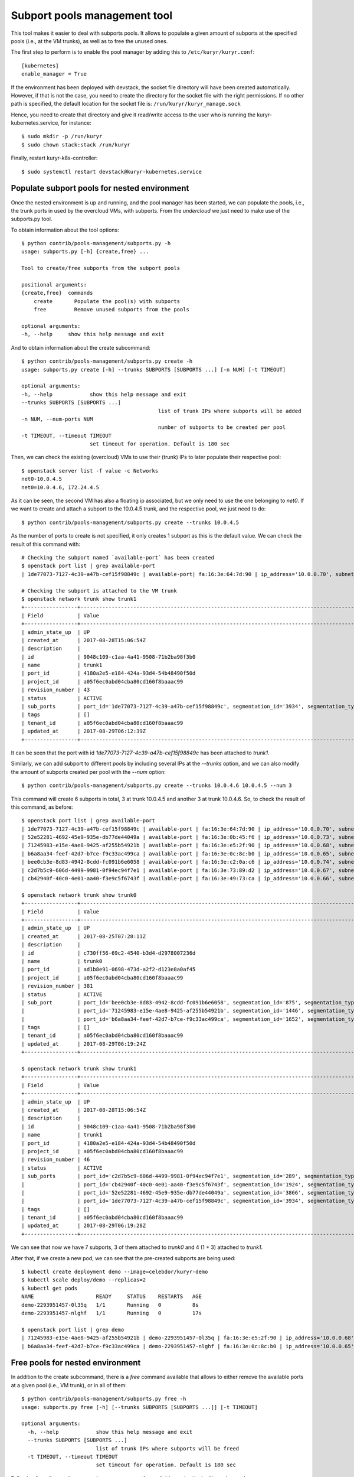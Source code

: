 =============================
Subport pools management tool
=============================

This tool makes it easier to deal with subports pools. It allows to populate
a given amount of subports at the specified pools (i.e., at the VM trunks), as
well as to free the unused ones.

The first step to perform is to enable the pool manager by adding this to
``/etc/kuryr/kuryr.conf``::

    [kubernetes]
    enable_manager = True


If the environment has been deployed with devstack, the socket file directory
will have been created automatically. However, if that is not the case, you
need to create the directory for the socket file with the right permissions.
If no other path is specified, the default location for the socket file is:
``/run/kuryr/kuryr_manage.sock``

Hence, you need to create that directory and give it read/write access to the
user who is running the kuryr-kubernetes.service, for instance::

    $ sudo mkdir -p /run/kuryr
    $ sudo chown stack:stack /run/kuryr


Finally, restart kuryr-k8s-controller::

    $ sudo systemctl restart devstack@kuryr-kubernetes.service


Populate subport pools for nested environment
---------------------------------------------

Once the nested environment is up and running, and the pool manager has been
started, we can populate the pools, i.e., the trunk ports in used by the
overcloud VMs, with subports. From the *undercloud* we just need to make use
of the subports.py tool.

To obtain information about the tool options::

    $ python contrib/pools-management/subports.py -h
    usage: subports.py [-h] {create,free} ...

    Tool to create/free subports from the subport pools

    positional arguments:
    {create,free}  commands
        create       Populate the pool(s) with subports
        free         Remove unused subports from the pools

    optional arguments:
    -h, --help     show this help message and exit


And to obtain information about the create subcommand::

    $ python contrib/pools-management/subports.py create -h
    usage: subports.py create [-h] --trunks SUBPORTS [SUBPORTS ...] [-n NUM] [-t TIMEOUT]

    optional arguments:
    -h, --help            show this help message and exit
    --trunks SUBPORTS [SUBPORTS ...]
                                                list of trunk IPs where subports will be added
    -n NUM, --num-ports NUM
                                                number of subports to be created per pool
    -t TIMEOUT, --timeout TIMEOUT
                          set timeout for operation. Default is 180 sec


Then, we can check the existing (overcloud) VMs to use their (trunk) IPs to
later populate their respective pool::

    $ openstack server list -f value -c Networks
    net0-10.0.4.5
    net0=10.0.4.6, 172.24.4.5


As it can be seen, the second VM has also a floating ip associated, but we
only need to use the one belonging to `net0`. If we want to create and attach
a subport to the 10.0.4.5 trunk, and the respective pool, we just need to do::

    $ python contrib/pools-management/subports.py create --trunks 10.0.4.5


As the number of ports to create is not specified, it only creates 1 subport
as this is the default value. We can check the result of this command with::

    # Checking the subport named `available-port` has been created
    $ openstack port list | grep available-port
    | 1de77073-7127-4c39-a47b-cef15f98849c | available-port| fa:16:3e:64:7d:90 | ip_address='10.0.0.70', subnet_id='c3a8feb0-62b5-4b53-9235-af1ca93c2571' | ACTIVE |

    # Checking the subport is attached to the VM trunk
    $ openstack network trunk show trunk1
    +-----------------+--------------------------------------------------------------------------------------------------+
    | Field           | Value                                                                                            |
    +-----------------+--------------------------------------------------------------------------------------------------+
    | admin_state_up  | UP                                                                                               |
    | created_at      | 2017-08-28T15:06:54Z                                                                             |
    | description     |                                                                                                  |
    | id              | 9048c109-c1aa-4a41-9508-71b2ba98f3b0                                                             |
    | name            | trunk1                                                                                           |
    | port_id         | 4180a2e5-e184-424a-93d4-54b48490f50d                                                             |
    | project_id      | a05f6ec0abd04cba80cd160f8baaac99                                                                 |
    | revision_number | 43                                                                                               |
    | status          | ACTIVE                                                                                           |
    | sub_ports       | port_id='1de77073-7127-4c39-a47b-cef15f98849c', segmentation_id='3934', segmentation_type='vlan' |
    | tags            | []                                                                                               |
    | tenant_id       | a05f6ec0abd04cba80cd160f8baaac99                                                                 |
    | updated_at      | 2017-08-29T06:12:39Z                                                                             |
    +-----------------+--------------------------------------------------------------------------------------------------+


It can be seen that the port with id `1de77073-7127-4c39-a47b-cef15f98849c`
has been attached to `trunk1`.

Similarly, we can add subport to different pools by including several IPs at
the `--trunks` option, and we can also modify the amount of subports created
per pool with the `--num` option::

    $ python contrib/pools-management/subports.py create --trunks 10.0.4.6 10.0.4.5 --num 3


This command will create 6 subports in total, 3 at trunk 10.0.4.5 and another
3 at trunk 10.0.4.6. So, to check the result of this command, as before::

    $ openstack port list | grep available-port
    | 1de77073-7127-4c39-a47b-cef15f98849c | available-port | fa:16:3e:64:7d:90 | ip_address='10.0.0.70', subnet_id='c3a8feb0-62b5-4b53-9235-af1ca93c2571' | ACTIVE |
    | 52e52281-4692-45e9-935e-db77de44049a | available-port | fa:16:3e:0b:45:f6 | ip_address='10.0.0.73', subnet_id='c3a8feb0-62b5-4b53-9235-af1ca93c2571' | ACTIVE |
    | 71245983-e15e-4ae8-9425-af255b54921b | available-port | fa:16:3e:e5:2f:90 | ip_address='10.0.0.68', subnet_id='c3a8feb0-62b5-4b53-9235-af1ca93c2571' | ACTIVE |
    | b6a8aa34-feef-42d7-b7ce-f9c33ac499ca | available-port | fa:16:3e:0c:8c:b0 | ip_address='10.0.0.65', subnet_id='c3a8feb0-62b5-4b53-9235-af1ca93c2571' | ACTIVE |
    | bee0cb3e-8d83-4942-8cdd-fc091b6e6058 | available-port | fa:16:3e:c2:0a:c6 | ip_address='10.0.0.74', subnet_id='c3a8feb0-62b5-4b53-9235-af1ca93c2571' | ACTIVE |
    | c2d7b5c9-606d-4499-9981-0f94ec94f7e1 | available-port | fa:16:3e:73:89:d2 | ip_address='10.0.0.67', subnet_id='c3a8feb0-62b5-4b53-9235-af1ca93c2571' | ACTIVE |
    | cb42940f-40c0-4e01-aa40-f3e9c5f6743f | available-port | fa:16:3e:49:73:ca | ip_address='10.0.0.66', subnet_id='c3a8feb0-62b5-4b53-9235-af1ca93c2571' | ACTIVE |

    $ openstack network trunk show trunk0
    +-----------------+--------------------------------------------------------------------------------------------------+
    | Field           | Value                                                                                            |
    +-----------------+--------------------------------------------------------------------------------------------------+
    | admin_state_up  | UP                                                                                               |
    | created_at      | 2017-08-25T07:28:11Z                                                                             |
    | description     |                                                                                                  |
    | id              | c730ff56-69c2-4540-b3d4-d2978007236d                                                             |
    | name            | trunk0                                                                                           |
    | port_id         | ad1b8e91-0698-473d-a2f2-d123e8a0af45                                                             |
    | project_id      | a05f6ec0abd04cba80cd160f8baaac99                                                                 |
    | revision_number | 381                                                                                              |
    | status          | ACTIVE                                                                                           |
    | sub_port        | port_id='bee0cb3e-8d83-4942-8cdd-fc091b6e6058', segmentation_id='875', segmentation_type='vlan'  |
    |                 | port_id='71245983-e15e-4ae8-9425-af255b54921b', segmentation_id='1446', segmentation_type='vlan' |
    |                 | port_id='b6a8aa34-feef-42d7-b7ce-f9c33ac499ca', segmentation_id='1652', segmentation_type='vlan' |
    | tags            | []                                                                                               |
    | tenant_id       | a05f6ec0abd04cba80cd160f8baaac99                                                                 |
    | updated_at      | 2017-08-29T06:19:24Z                                                                             |
    +-----------------+--------------------------------------------------------------------------------------------------+

    $ openstack network trunk show trunk1
    +-----------------+--------------------------------------------------------------------------------------------------+
    | Field           | Value                                                                                            |
    +-----------------+--------------------------------------------------------------------------------------------------+
    | admin_state_up  | UP                                                                                               |
    | created_at      | 2017-08-28T15:06:54Z                                                                             |
    | description     |                                                                                                  |
    | id              | 9048c109-c1aa-4a41-9508-71b2ba98f3b0                                                             |
    | name            | trunk1                                                                                           |
    | port_id         | 4180a2e5-e184-424a-93d4-54b48490f50d                                                             |
    | project_id      | a05f6ec0abd04cba80cd160f8baaac99                                                                 |
    | revision_number | 46                                                                                               |
    | status          | ACTIVE                                                                                           |
    | sub_ports       | port_id='c2d7b5c9-606d-4499-9981-0f94ec94f7e1', segmentation_id='289', segmentation_type='vlan'  |
    |                 | port_id='cb42940f-40c0-4e01-aa40-f3e9c5f6743f', segmentation_id='1924', segmentation_type='vlan' |
    |                 | port_id='52e52281-4692-45e9-935e-db77de44049a', segmentation_id='3866', segmentation_type='vlan' |
    |                 | port_id='1de77073-7127-4c39-a47b-cef15f98849c', segmentation_id='3934', segmentation_type='vlan' |
    | tags            | []                                                                                               |
    | tenant_id       | a05f6ec0abd04cba80cd160f8baaac99                                                                 |
    | updated_at      | 2017-08-29T06:19:28Z                                                                             |
    +-----------------+--------------------------------------------------------------------------------------------------+


We can see that now we have 7 subports, 3 of them attached to `trunk0` and 4
(1 + 3) attached to `trunk1`.

After that, if we create a new pod, we can see that the pre-created subports
are being used::

    $ kubectl create deployment demo --image=celebdor/kuryr-demo
    $ kubectl scale deploy/demo --replicas=2
    $ kubectl get pods
    NAME                    READY     STATUS    RESTARTS   AGE
    demo-2293951457-0l35q   1/1       Running   0          8s
    demo-2293951457-nlghf   1/1       Running   0          17s

    $ openstack port list | grep demo
    | 71245983-e15e-4ae8-9425-af255b54921b | demo-2293951457-0l35q | fa:16:3e:e5:2f:90 | ip_address='10.0.0.68', subnet_id='c3a8feb0-62b5-4b53-9235-af1ca93c2571' | ACTIVE |
    | b6a8aa34-feef-42d7-b7ce-f9c33ac499ca | demo-2293951457-nlghf | fa:16:3e:0c:8c:b0 | ip_address='10.0.0.65', subnet_id='c3a8feb0-62b5-4b53-9235-af1ca93c2571' | ACTIVE |


Free pools for nested environment
---------------------------------

In addition to the create subcommand, there is a `free` command available that
allows to either remove the available ports at a given pool (i.e., VM trunk),
or in all of them::

    $ python contrib/pools-management/subports.py free -h
    usage: subports.py free [-h] [--trunks SUBPORTS [SUBPORTS ...]] [-t TIMEOUT]

    optional arguments:
      -h, --help            show this help message and exit
      --trunks SUBPORTS [SUBPORTS ...]
                            list of trunk IPs where subports will be freed
      -t TIMEOUT, --timeout TIMEOUT
                            set timeout for operation. Default is 180 sec


Following from the previous example, we can remove the available-ports
attached to a give pool, e.g.::

    $ python contrib/pools-management/subports.py free --trunks 10.0.4.5
    $ openstack network trunk show trunk1
    +-----------------+--------------------------------------+
    | Field           | Value                                |
    +-----------------+--------------------------------------+
    | admin_state_up  | UP                                   |
    | created_at      | 2017-08-28T15:06:54Z                 |
    | description     |                                      |
    | id              | 9048c109-c1aa-4a41-9508-71b2ba98f3b0 |
    | name            | trunk1                               |
    | port_id         | 4180a2e5-e184-424a-93d4-54b48490f50d |
    | project_id      | a05f6ec0abd04cba80cd160f8baaac99     |
    | revision_number | 94                                   |
    | status          | ACTIVE                               |
    | sub_ports       |                                      |
    | tags            | []                                   |
    | tenant_id       | a05f6ec0abd04cba80cd160f8baaac99     |
    | updated_at      | 2017-08-29T06:40:18Z                 |
    +-----------------+--------------------------------------+


Or from all the pools at once::

    $ python contrib/pools-management/subports.py free
    $ openstack port list | grep available-port
    $ # returns nothing


List pools for nested environment
---------------------------------

There is a `list` command available to show information about the existing
pools, i.e., it prints out the pool keys (trunk_ip, project_id,
[security_groups]) and the amount of available ports in each one of them::

    $ python contrib/pools-management/subports.py list -h
    usage: subports.py list [-h] [-t TIMEOUT]

    optional arguments:
      -h, --help            show this help message and exit
      -t TIMEOUT, --timeout TIMEOUT
                            set timeout for operation. Default is 180 sec


As an example::

    $ python contrib/pools-management/subports.py list
    Content-length: 150

    Pools:
    ["10.0.0.6", "9d2b45c4efaa478481c30340b49fd4d2", ["00efc78c-f11c-414a-bfcd-a82e16dc07d1", "fd6b13dc-7230-4cbe-9237-36b4614bc6b5"]] has 4 ports


Show pool for nested environment
--------------------------------

There is a `show` command available to print out information about a given
pool. It prints the ids of the ports associated to that pool:::

    $ python contrib/pools-management/subports.py show -h
    usage: subports.py show [-h] --trunk TRUNK_IP -p PROJECT_ID --sg SG [SG ...]
                            [-t TIMEOUT]

    optional arguments:
      -h, --help            show this help message and exit
      --trunk TRUNK_IP      Trunk IP of the desired pool
      -p PROJECT_ID, --project-id PROJECT_ID
                            project id of the pool
      --sg SG [SG ...]      Security group ids of the pool
      -t TIMEOUT, --timeout TIMEOUT
                            set timeout for operation. Default is 180 sec

As an example::

    $ python contrib/pools-management/subports.py show --trunk 10.0.0.6 -p 9d2b45c4efaa478481c30340b49fd4d2 --sg 00efc78c-f11c-414a-bfcd-a82e16dc07d1 fd6b13dc-7230-4cbe-9237-36b4614bc6b5
    Content-length: 299

    Pool (u'10.0.0.6', u'9d2b45c4efaa478481c30340b49fd4d2', (u'00efc78c-f11c-414a-bfcd-a82e16dc07d1', u'fd6b13dc-7230-4cbe-9237-36b4614bc6b5')) ports are:
    4913fbde-5939-4aef-80c0-7fcca0348871
    864c8237-6ab4-4713-bec8-3d8bb6aa2144
    8138134b-44df-489c-a693-3defeb2adb58
    f5e107c6-f998-4416-8f17-a055269f2829


Without the script
------------------

Note the same can be done without using this script, by directly calling the
REST API with curl::

    # To populate the pool
    $ curl --unix-socket /run/kuryr/kuryr_manage.sock http://localhost/populatePool -H "Content-Type: application/json" -X POST -d '{"trunks": ["10.0.4.6"], "num_ports": 3}'

    # To free the pool
    $ curl --unix-socket /run/kuryr/kuryr_manage.sock http://localhost/freePool -H "Content-Type: application/json" -X POST -d '{"trunks": ["10.0.4.6"]}'

    # To list the existing pools
    $ curl --unix-socket /run/kuryr/kuryr_manage.sock http://localhost/listPools -H "Content-Type: application/json" -X GET -d '{}'

    # To show a specific pool
    $ curl --unix-socket /run/kuryr/kuryr_manage.sock http://localhost/showPool -H "Content-Type: application/json" -X GET -d '{"pool_key": ["10.0.0.6", "9d2b45c4efaa478481c30340b49fd4d2", ["00efc78c-f11c-414a-bfcd-a82e16dc07d1", "fd6b13dc-7230-4cbe-9237-36b4614bc6b5"]]}'
